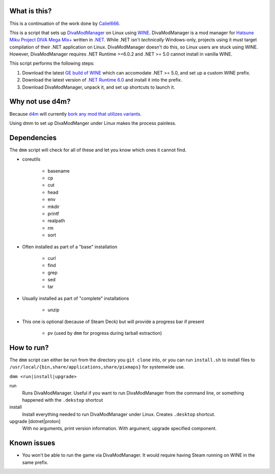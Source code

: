 .. |LicenseBadge| image:: https://img.shields.io/github/license/BrainwreckedTech/dmm?style=flat-square
   :alt: Licensed under GPL 3.0

.. |LanguageBadge| image:: https://img.shields.io/badge/written%20in-POSIX%20sh-blue?style=flat-square
   :alt: Written in POSIX sh

|LicenseBadge| |LanguageBadge|

#############
What is this?
#############

This is a continuation of the work done by `Caliel666 <https://github.com/Caliel666/DivaModManager>`_.

This is a script that sets up `DivaModManager`_ on Linux using `WINE`_.
DivaModManager is a mod manager for `Hatsune Miku Project DIVA Mega Mix+`_
written in `.NET`_. While .NET isn't *technically* Windows-only, projects
using it must target compilation of their .NET application on Linux.
DivaModManager doesn't do this, so Linux users are stuck using WINE.
However, DivaModManager requires .NET Runtime >=6.0.2 and .NET >= 5.0 cannot
install in vanilla WINE.

.. _DivaModManager: https://github.com/TekkaGB/DivaModManager
.. _WINE: https://www.winehq.org/
.. _Hatsune Miku Project DIVA Mega Mix+: https://store.steampowered.com/app/1761390/Hatsune_Miku_Project_DIVA_Mega_Mix/
.. _.NET: https://dotnet.microsoft.com/

This script performs the following steps:

#. Download the latest `GE build of WINE`_ which can accomodate .NET >= 5.0,
   and set up a custom WINE prefix.
#. Download the latest version of `.NET Runtime 6.0`_ and install it into
   the prefix.
#. Download DivaModManager, unpack it, and set up shortcuts to launch it.

.. _GE build of WINE: https://github.com/GloriousEggroll/wine-ge-custom
.. _.NET Runtime 6.0: https://dotnet.microsoft.com/en-us/download/dotnet/6.0

################
Why not use d4m?
################

Because `d4m`_ will currently `bork any mod that utilizes variants`_.

Using dmm to set up DivaModManger under Linux makes the process painless.

.. _d4m: https://github.com/Brod8362/d4m
.. _bork any mod that utilizes variants: https://github.com/Brod8362/d4m/issues/27

############
Dependencies
############

The ``dmm`` script will check for all of these and let you know which ones it
cannot find.

* coreutils

    * basename
    * cp
    * cut
    * head
    * env
    * mkdir
    * printf
    * realpath
    * rm
    * sort

* Often installed as part of a "base" installation

    * curl
    * find
    * grep
    * sed
    * tar

* Usually installed as part of "complete" installations

    * unzip

* This one is optional (because of Steam Deck) but will provide a progress bar if present

    * pv (used by ``dmm`` for progress during tarball extraction)

###########
How to run?
###########

The ``dmm`` script can either be run from the directory you ``git clone`` into,
or you can run ``install.sh`` to install files to
``/usr/local/{bin,share/applications,share/pixmaps}`` for systemwide use.

``dmm <run|install|upgrade>``

run
    Runs DivaModManager.  Useful if you want to run DivaModManager from the command line, or something happened with the ``.dekstop`` shortcut

install
    Install everything needed to run DivaModManager under Linux.  Creates ``.desktop`` shortcut.

upgrade [dotnet|proton]
    With no arguments, print version information.  With argument, upgrade specified component.

############
Known issues
############

- You won't be able to run the game via DivaModManager.  It would require having Steam running on WINE in the same prefix.

